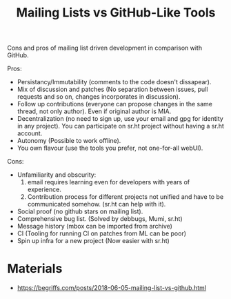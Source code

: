:PROPERTIES:
:ID:       dfcb5d5d-e77a-4746-ba93-21223f8c3e2d
:END:
#+title: Mailing Lists vs GitHub-Like Tools

Cons and pros of mailing list driven development in comparison with
GitHub.

Pros:
- Persistancy/Immutability (comments to the code doesn't dissapear).
- Mix of discussion and patches (No separation between issues, pull
  requests and so on, changes incorporates in discussion).
- Follow up contributions (everyone can propose changes in the same
  thread, not only author). Even if original author is MIA.
- Decentralization (no need to sign up, use your email and gpg for
  identity in any project). You can participate on sr.ht project
  without having a sr.ht account.
- Autonomy (Possible to work offline).
- You own flavour (use the tools you prefer, not one-for-all webUI).
Cons:
- Unfamiliarity and obscurity:
  1. email requires learning even for developers with years of
     experience.
  2. Contribution process for different projects not unified and have
     to be communicated somehow. (sr.ht can help with it).
- Social proof (no github stars on mailing list).
- Comprehensive bug list. (Solved by debbugs, Mumi, sr.ht)
- Message history (mbox can be imported from archive)
- CI (Tooling for running CI on patches from ML can be poor)
- Spin up infra for a new project (Now easier with sr.ht)

* Materials
- https://begriffs.com/posts/2018-06-05-mailing-list-vs-github.html
